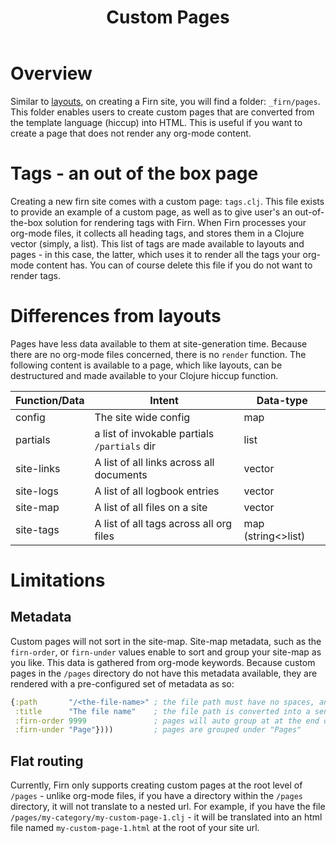 #+TITLE: Custom Pages
#+DATE_CREATED: <2020-03-24 Tue>
#+DATE_UPDATED: <2020-08-14 14:03>
#+FIRN_LAYOUT: docs
#+FIRN_UNDER: ["Content"]
#+FIRN_ORDER: 4

* Overview

Similar to [[file:layout.org][layouts]], on creating a Firn site, you will find a folder: =_firn/pages=. This folder enables users to create custom pages that are converted from the template language (hiccup) into HTML. This is useful if you want to create a page that does not render any org-mode content.

* Tags - an out of the box page                                 

Creating a new firn site comes with a custom page: =tags.clj=. This file exists to provide an example of a custom page, as well as to give user's an out-of-the-box solution for rendering tags with Firn. When Firn processes your org-mode files, it collects all heading tags, and stores them in a Clojure vector (simply, a list). This list of tags are made available to layouts and pages - in this case, the latter, which uses it to render all the tags your org-mode content has. You can of course delete this file if you do not want to render tags.

* Differences from layouts

Pages have less data available to them at site-generation time. Because there are no org-mode files concerned, there is no =render= function. The following content is available to a page, which like layouts, can be destructured and made available to your Clojure hiccup function.

| Function/Data | Intent                                     | Data-type          |
|---------------+--------------------------------------------+--------------------|
| config        | The site wide config                       | map                |
| partials      | a list of invokable partials =/partials= dir | list               |
| site-links    | A list of all links across all documents   | vector             |
| site-logs     | A list of all logbook entries              | vector             |
| site-map      | A list of all files on a site              | vector             |
| site-tags     | A list of all tags across all org files    | map (string<>list) |

* Limitations

** Metadata
Custom pages will not sort in the site-map. Site-map metadata, such as the =firn-order=, or =firn-under= values enable to sort and group your site-map as you like. This data is gathered from org-mode keywords. Because custom pages in the =/pages= directory do not have this metadata available, they are rendered with a pre-configured set of metadata as so:

#+BEGIN_SRC clojure
{:path       "/<the-file-name>" ; the file path must have no spaces, and will become the web path
 :title      "The file name"    ; the file path is converted into a sentence cased value
 :firn-order 9999               ; pages will auto group at at the end of the site-map
 :firn-under "Page"})))         ; pages are grouped under "Pages"
#+END_SRC
** Flat routing

Currently, Firn only supports creating custom pages at the root level of =/pages= - unlike org-mode files, if you have a directory within the =/pages= directory, it will not translate to a nested url. For example, if you have the file =/pages/my-category/my-custom-page-1.clj= - it will be translated into an html file named =my-custom-page-1.html= at the root of your site url.
